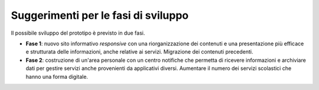 .. _fasi-di-sviluppo:

Suggerimenti per le fasi di sviluppo
====================================

Il possibile sviluppo del prototipo è previsto in due fasi.

-  **Fase 1**: nuovo sito informativo *responsive* con una
   riorganizzazione dei contenuti e una presentazione più efficace e
   strutturata delle informazioni, anche relative ai servizi.
   Migrazione dei contenuti precedenti.

-  **Fase 2**: costruzione di un'area personale con un centro notifiche
   che permetta di ricevere informazioni e archiviare dati per gestire
   servizi anche provenienti da applicativi diversi. Aumentare il numero
   dei servizi scolastici che hanno una forma digitale.


